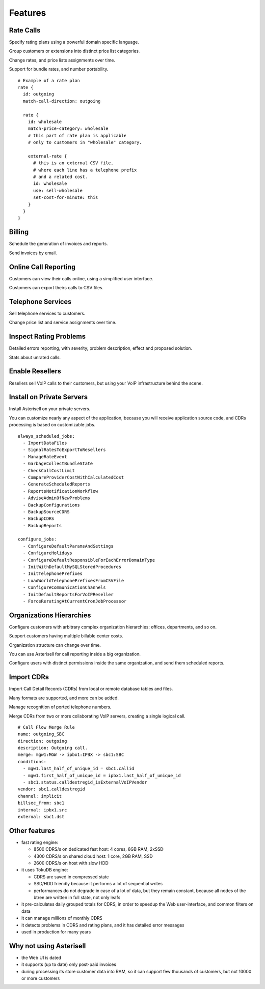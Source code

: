Features
========

Rate Calls
----------

Specify rating plans using a powerful domain specific language.

Group customers or extensions into distinct price list categories.

Change rates, and price lists assignments over time.

Support for bundle rates, and number portability.

::

  # Example of a rate plan
  rate {
    id: outgoing
    match-call-direction: outgoing
  
    rate {
      id: wholesale
      match-price-category: wholesale
      # this part of rate plan is applicable
      # only to customers in "wholesale" category.
  
      external-rate {
        # this is an external CSV file,
        # where each line has a telephone prefix
        # and a related cost.
        id: wholesale
        use: sell-wholesale
        set-cost-for-minute: this
      }
    }
  }

Billing
-------

Schedule the generation of invoices and reports.

Send invoices by email.

|screen_005|

Online Call Reporting
---------------------

Customers can view their calls online, using a simplified user interface.

Customers can export theirs calls to CSV files.

|screen_004|

Telephone Services
------------------

Sell telephone services to customers.

Change price list and service assignments over time.

|screen_001|

Inspect Rating Problems
-----------------------


Detailed errors reporting, with severity, problem description, effect and proposed solution.

Stats about unrated calls.
       
|screen_006|

Enable Resellers
----------------

Resellers sell VoIP calls to their customers, but using your VoIP infrastructure behind the scene.

|provider_reseller|

Install on Private Servers
--------------------------

Install Asterisell on your private servers.

You can customize nearly any aspect of the application, because you will receive application source code, and CDRs processing is based on customizable jobs.

::

  always_scheduled_jobs:
    - ImportDataFiles
    - SignalRatesToExportToResellers
    - ManageRateEvent
    - GarbageCollectBundleState
    - CheckCallCostLimit
    - CompareProviderCostWithCalculatedCost
    - GenerateScheduledReports
    - ReportsNotificationWorkflow
    - AdviseAdminOfNewProblems
    - BackupConfigurations
    - BackupSourceCDRS
    - BackupCDRS
    - BackupReports
  
  configure_jobs:
    - ConfigureDefaultParamsAndSettings
    - ConfigureHolidays
    - ConfigureDefaultResponsibleForEachErrorDomainType
    - InitWithDefaultMySQLStoredProcedures
    - InitTelephonePrefixes
    - LoadWorldTelephonePrefixesFromCSVFile
    - ConfigureCommunicationChannels
    - InitDefaultReportsForVoIPReseller
    - ForceReratingAtCurrentCronJobProcessor

Organizations Hierarchies
-------------------------

Configure customers with arbitrary complex organization hierarchies: offices, departments, and so on.

Support customers having multiple billable center costs.

Organization structure can change over time.

You can use Asterisell for call reporting inside a big organization.

Configure users with distinct permissions inside the same organization, and send them scheduled reports.
                    
|screen_002|

Import CDRs
-----------

Import Call Detail Records (CDRs) from local or remote database tables and files.

Many formats are supported, and more can be added.

Manage recognition of ported telephone numbers.

Merge CDRs from two or more collaborating VoIP servers, creating a single logical call.
                    
::

  # Call Flow Merge Rule
  name: outgoing_SBC
  direction: outgoing
  description: Outgoing call.
  merge: mgw1:MGW -> ipbx1:IPBX -> sbc1:SBC
  conditions:
    - mgw1.last_half_of_unique_id = sbc1.callid
    - mgw1.first_half_of_unique_id = ipbx1.last_half_of_unique_id
    - sbc1.status.calldestregid_isExternalVoIPVendor
  vendor: sbc1.calldestregid
  channel: implicit
  billsec_from: sbc1
  internal: ipbx1.src
  external: sbc1.dst

.. |image_monitor| image:: /images/header_screen_shoot_white_small.png
                   :width: 50%
.. |screen_001| image:: /images/screen_001.png
                :width: 50%
.. |screen_002| image:: /images/screen_002.png
                :width: 50%

.. |screen_003| image:: /images/screen_003.png
                :width: 50%

.. |screen_004| image:: /images/screen_004.png
                :width: 50%

.. |screen_005| image:: /images/screen_005.png
                :width: 50%

.. |screen_006| image:: /images/screen_006.png
                :width: 50%

.. |provider_reseller| image:: /images/provider_reseller.png
                       :width: 50%

Other features
--------------

- fast rating engine:

  - 8500 CDRS/s on dedicated fast host: 4 cores, 8GB RAM, 2xSSD
  - 4300 CDRS/s on shared cloud host: 1 core, 2GB RAM, SSD
  - 2600 CDRS/s on host with slow HDD 

- it uses TokuDB engine:

  - CDRS are saved in compressed state
  - SSD/HDD friendly because it performs a lot of sequential writes
  - performances do not degrade in case of a lot of data, but they remain constant, because all nodes of the btree are written in full state, not only leafs

- it pre-calculates daily grouped totals for CDRS, in order to speedup the Web user-interface, and common filters on data
- it can manage millions of monthly CDRS
- it detects problems in CDRS and rating plans, and it has detailed error messages 
- used in production for many years

Why not using Asterisell
------------------------

- the Web UI is dated
- it supports (up to date) only post-paid invoices
- during processing its store customer data into RAM, so it can support few thousands of customers, but not 10000 or more customers
